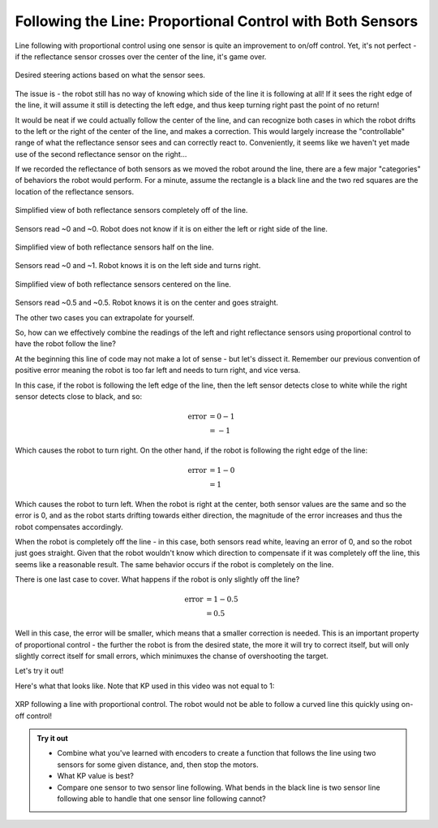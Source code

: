 Following the Line: Proportional Control with Both Sensors
==========================================================

Line following with proportional control using one sensor is quite an
improvement to on/off control. Yet, it's not perfect - if the reflectance sensor
crosses over the center of the line, it's game over.

.. figure:: media/p_control_2_sensors_actions.png
    :align: center

    Desired steering actions based on what the sensor sees.

The issue is - the robot still has no way of knowing which side of the line it is
following at all! If it sees the right edge of the line, it will assume it still
is detecting the left edge, and thus keep turning right past the point of no
return!

It would be neat if we could actually follow the center of the line, and can
recognize both cases in which the robot drifts to the left or the right of the
center of the line, and makes a correction. This would largely increase the
"controllable" range of what the reflectance sensor sees and can correctly react
to. Conveniently, it seems like we haven't yet made use of the second
reflectance sensor on the right...

If we recorded the reflectance of both sensors as we moved the robot around the
line, there are a few major "categories" of behaviors the robot would perform.
For a minute, assume the rectangle is a black line and the two red squares are
the location of the reflectance sensors.

.. figure:: media/p_control_2_sensors_left.png
    :align: center

    Simplified view of both reflectance sensors completely off of the line.

Sensors read ~0 and ~0. Robot does not know if it is on either the left or right
side of the line.

.. figure:: media/p_control_2_sensors_half.png
    :align: center

    Simplified view of both reflectance sensors half on the line.

Sensors read ~0 and ~1. Robot knows it is on the left side and turns right.

.. figure:: media/p_control_2_sensors_centered.png
    :align: center

    Simplified view of both reflectance sensors centered on the line.

Sensors read ~0.5 and ~0.5. Robot knows it is on the center and goes straight.

The other two cases you can extrapolate for yourself.

So, how can we effectively combine the readings of the left and right
reflectance sensors using proportional control to have the robot follow the
line?

.. tab-set::

    .. tab-item:: Hide

        There's a few ways to do this, but there's a really elegant solution that
        we'll use here. Try to figure it out yourself before reading on!

    .. tab-item:: Solution:

        .. tab-set::

            .. tab-item:: Python

                .. code-block:: python

                    error = reflectance.get_left() - reflectance.get_right()

            .. tab-item:: Blockly

                .. image:: media/error.png
                    :width: 300

At the beginning this line of code may not make a lot of sense - but let's
dissect it. Remember our previous convention of positive error meaning the robot
is too far left and needs to turn right, and vice versa.

In this case, if the robot is following the left edge of the line, then the left
sensor detects close to white while the right sensor detects close to black, and
so:

.. math:: 

    \begin{align}
    \text{error} & = 0 - 1 \\
    & = -1
    \end{align}


Which causes the robot to turn right. On the other hand, if the
robot is following the right edge of the line:

.. math:: 

    \begin{align}
    \text{error} & = 1 - 0 \\
    & = 1
    \end{align}

Which causes the robot to turn left. When the robot is right at the center, both
sensor values are the same and so the error is 0, and as the robot starts
drifting towards either direction, the magnitude of the error increases and thus
the robot compensates accordingly.

When the robot is completely off the line - in this
case, both sensors read white, leaving an error of 0, and so the robot just goes
straight. Given that the robot wouldn't know which direction to compensate if it
was completely off the line, this seems like a reasonable result. 
The same behavior occurs if the robot is completely on the line.

There is one last case to cover. What happens if the robot is only slightly off the line?

.. math:: 

    \begin{align}
    \text{error} & = 1 - 0.5 \\
    & = 0.5
    \end{align}

Well in this case, the error will be smaller, which means that a smaller correction is needed. 
This is an important property of proportional control - the further the robot is
from the desired state, the more it will try to correct itself, 
but will only slightly correct itself for small errors, which minimuxes the chanse of overshooting the target.

Let's try it out!

.. tab-set::

    .. tab-item:: Hide
            
        Try to figure out how to use this error to line follow before reading on!

    .. tab-item:: Solution

        .. tab-set::

            .. tab-item:: Python

                .. code-block:: python

                    from XRPLib.defaults import *

                    # Try different values for KP and base_effort to get things working smoothly
                    KP = 1
                    base_effort = 0.5

                    while True:
                        error = reflectance.get_left() - reflectance.get_right()
                        drivetrain.set_effort(base_effort - KP * error, base_effort + KP * error)
            
            .. tab-item:: Blockly
                
                .. image:: media/set_effort_program.png
                    :width: 550

Here's what that looks like. Note that KP used in this video was not equal to 1:

.. figure:: media/proportional_line_following.gif
    :align: center

    XRP following a line with proportional control. The robot would not be able 
    to follow a curved line this quickly using on-off control!

.. admonition:: Try it out

    * Combine what you've learned with encoders to create a function that 
      follows the line using two sensors for some given distance, and, then stop
      the motors.
    * What KP value is best? 
    * Compare one sensor to two sensor line following. What bends in the black
      line is two sensor line following able to handle that one sensor line
      following cannot?
